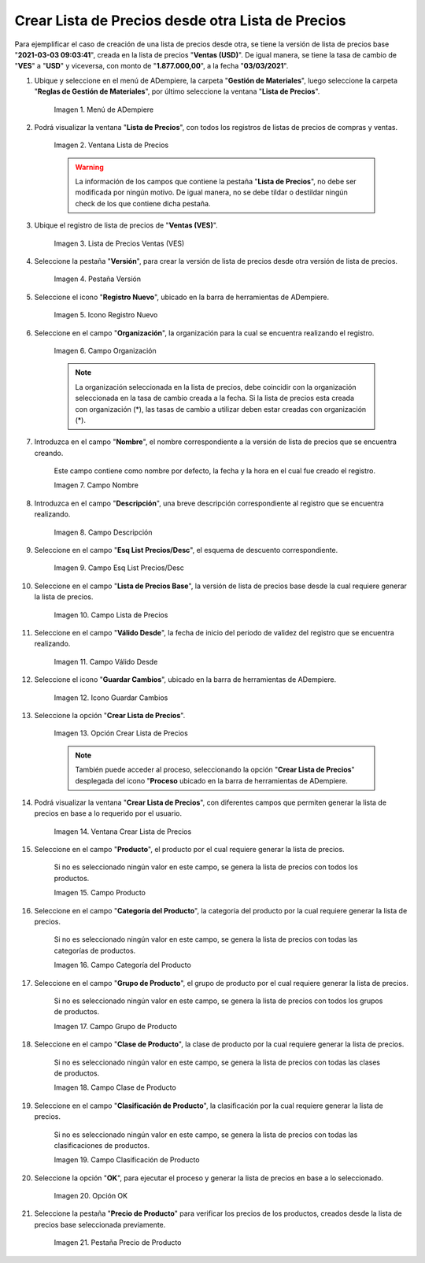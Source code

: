 .. |menú de lista de precios| image:: resources/price-list-menu.png
.. |ventana lista de precios| image:: resources/price-list-window.png
.. |registro de ventas ves para lista de precios desde otra| image:: resources/sales-record-you-see-for-price-list-from-another.png
.. |pestaña versión para lista de precios desde otra| image:: resources/version-tab-for-price-list-from-another.png
.. |icono registro nuevo para lista de precios desde otra| image:: resources/new-record-icon-for-price-list-from-another.png
.. |campo organización para lista de precios desde otra| image:: resources/organization-field-for-price-list-from-another.png
.. |campo nombre para lista de precios desde otra| image:: resources/name-field-for-price-list-from-other.png
.. |campo descripción para lista de precios desde otra| image:: resources/description-field-for-price-list-from-another.png
.. |campo esquema de lista de precios descuento para lista de precios desde otra| image:: resources/discount-price-list-scheme-field-for-price-list-from-another.png
.. |campo lista de precios base para lista de precios desde otra| image:: resources/base-price-list-field-for-price-list-from-another.png
.. |campo válido desde para lista de precios desde otra| image:: resources/valid-field-from-for-price-list-from-other.png
.. |icono guardar cambios para lista de precios desde otra| image:: resources/icon-save-changes-to-price-list-from-another.png
.. |opción crear lista de precios para lista de precios desde otra| image:: resources/option-create-price-list-for-price-list-from-other.png
.. |ventana crear lista de precios para lista de precios desde otra| image:: resources/window-create-price-list-for-price-list-from-other.png
.. |campo producto de la ventana crear lista de precios para lista de precios desde otra| image:: resources/product-field-of-the-create-price-list-window-for-price-list-from-another.png
.. |campo categoría del producto de la ventana crear lista de precios para lista de precios desde otra| image:: resources/product-category-field-of-the-create-price-list-window-for-price-list-from-another.png
.. |campo grupo de producto de la ventana crear lista de precios para lista de precios desde otra| image:: resources/product-group-field-of-the-create-price-list-window-for-price-list-from-another.png
.. |campo clase de producto de la ventana crear lista de precios para lista de precios desde otra| image:: resources/product-class-field-of-the-create-price-list-window-for-price-list-from-another.png
.. |campo clasificación de producto de la ventana crear lista de precios para lista de precios desde otra| image:: resources/product-classification-field-of-the-create-price-list-window-for-price-list-from-another.png
.. |opción ok de la ventana crear lista de precios para lista de precios desde otra| image:: resources/ok-option-of-the-window-create-price-list-for-price-list-from-another.png
.. |pestaña precio de producto para la lista de precios desde otra| image:: resources/product-price-tab-for-the-price-list-from-another.png

.. _documento/crear-lista-de-precios-desde-otra-lista-de-precios:

**Crear Lista de Precios desde otra Lista de Precios**
======================================================

Para ejemplificar el caso de creación de una lista de precios desde otra, se tiene la versión de lista de precios base "**2021-03-03 09:03:41**", creada en la lista de precios "**Ventas (USD)**". De igual manera, se tiene la tasa de cambio de "**VES**" a "**USD**" y viceversa, con monto de "**1.877.000,00**", a la fecha "**03/03/2021**".

#. Ubique y seleccione en el menú de ADempiere, la carpeta "**Gestión de Materiales**", luego seleccione la carpeta "**Reglas de Gestión de Materiales**", por último seleccione la ventana "**Lista de Precios**". 

    |menú de lista de precios|

    Imagen 1. Menú de ADempiere

#. Podrá visualizar la ventana "**Lista de Precios**", con todos los registros de listas de precios de compras y ventas.

    |ventana lista de precios|

    Imagen 2. Ventana Lista de Precios

    .. warning::

        La información de los campos que contiene la pestaña "**Lista de Precios**", no debe ser modificada por ningún motivo. De igual manera, no se debe tildar o destildar ningún check de los que contiene dicha pestaña.

#. Ubique el registro de lista de precios de "**Ventas (VES)**".

    |registro de ventas ves para lista de precios desde otra|

    Imagen 3. Lista de Precios Ventas (VES)

#. Seleccione la pestaña "**Versión**", para crear la versión de lista de precios desde otra versión de lista de precios.

    |pestaña versión para lista de precios desde otra|

    Imagen 4. Pestaña Versión

#. Seleccione el icono "**Registro Nuevo**", ubicado en la barra de herramientas de ADempiere.

    |icono registro nuevo para lista de precios desde otra|

    Imagen 5. Icono Registro Nuevo 

#. Seleccione en el campo "**Organización**", la organización para la cual se encuentra realizando el registro.

    |campo organización para lista de precios desde otra|

    Imagen 6. Campo Organización

    .. note::

        La organización seleccionada en la lista de precios, debe coincidir con la organización seleccionada en la tasa de cambio creada a la fecha. Si la lista de precios esta creada con organización (*), las tasas de cambio a utilizar deben estar creadas con organización (*).

#. Introduzca en el campo "**Nombre**", el nombre correspondiente a la versión de lista de precios que se encuentra creando.

    Este campo contiene como nombre por defecto, la fecha y la hora en el cual fue creado el registro.

    |campo nombre para lista de precios desde otra|

    Imagen 7. Campo Nombre

#. Introduzca en el campo "**Descripción**", una breve descripción correspondiente al registro que se encuentra realizando.

    |campo descripción para lista de precios desde otra|

    Imagen 8. Campo Descripción

#. Seleccione en el campo "**Esq List Precios/Desc**", el esquema de descuento correspondiente.

    |campo esquema de lista de precios descuento para lista de precios desde otra|

    Imagen 9. Campo Esq List Precios/Desc

#. Seleccione en el campo "**Lista de Precios Base**", la versión de lista de precios base desde la cual requiere generar la lista de precios.

    |campo lista de precios base para lista de precios desde otra|

    Imagen 10. Campo Lista de Precios

#. Seleccione en el campo "**Válido Desde**", la fecha de inicio del periodo de validez del registro que se encuentra realizando.

    |campo válido desde para lista de precios desde otra|

    Imagen 11. Campo Válido Desde

#. Seleccione el icono "**Guardar Cambios**", ubicado en la barra de herramientas de ADempiere.

    |icono guardar cambios para lista de precios desde otra|

    Imagen 12. Icono Guardar Cambios

#. Seleccione la opción "**Crear Lista de Precios**".

    |opción crear lista de precios para lista de precios desde otra|

    Imagen 13. Opción Crear Lista de Precios

    .. note::

        También puede acceder al proceso, seleccionando la opción "**Crear Lista de Precios**" desplegada del icono "**Proceso** ubicado en la barra de herramientas de ADempiere.

#. Podrá visualizar la ventana "**Crear Lista de Precios**", con diferentes campos que permiten generar la lista de precios en base a lo requerido por el usuario.

    |ventana crear lista de precios para lista de precios desde otra|

    Imagen 14. Ventana Crear Lista de Precios

#. Seleccione en el campo "**Producto**", el producto por el cual requiere generar la lista de precios.

    Si no es seleccionado ningún valor en este campo, se genera la lista de precios con todos los productos.

    |campo producto de la ventana crear lista de precios para lista de precios desde otra|

    Imagen 15. Campo Producto

#. Seleccione en el campo "**Categoría del Producto**", la categoría del producto por la cual requiere generar la lista de precios.

    Si no es seleccionado ningún valor en este campo, se genera la lista de precios con todas las categorías de productos.

    |campo categoría del producto de la ventana crear lista de precios para lista de precios desde otra|

    Imagen 16. Campo Categoría del Producto

#. Seleccione en el campo "**Grupo de Producto**", el grupo de producto por el cual requiere generar la lista de precios.

    Si no es seleccionado ningún valor en este campo, se genera la lista de precios con todos los grupos de productos.

    |campo grupo de producto de la ventana crear lista de precios para lista de precios desde otra|

    Imagen 17. Campo Grupo de Producto

#. Seleccione en el campo "**Clase de Producto**", la clase de producto por la cual requiere generar la lista de precios.

    Si no es seleccionado ningún valor en este campo, se genera la lista de precios con todas las clases de productos.

    |campo clase de producto de la ventana crear lista de precios para lista de precios desde otra|

    Imagen 18. Campo Clase de Producto

#. Seleccione en el campo "**Clasificación de Producto**", la clasificación por la cual requiere generar la lista de precios.

    Si no es seleccionado ningún valor en este campo, se genera la lista de precios con todas las clasificaciones de productos.

    |campo clasificación de producto de la ventana crear lista de precios para lista de precios desde otra|

    Imagen 19. Campo Clasificación de Producto

#. Seleccione la opción "**OK**", para ejecutar el proceso y generar la lista de precios en base a lo seleccionado.

    |opción ok de la ventana crear lista de precios para lista de precios desde otra|

    Imagen 20. Opción OK

#. Seleccione la pestaña "**Precio de Producto**" para verificar los precios de los productos, creados desde la lista de precios base seleccionada previamente.

    |pestaña precio de producto para la lista de precios desde otra|

    Imagen 21. Pestaña Precio de Producto